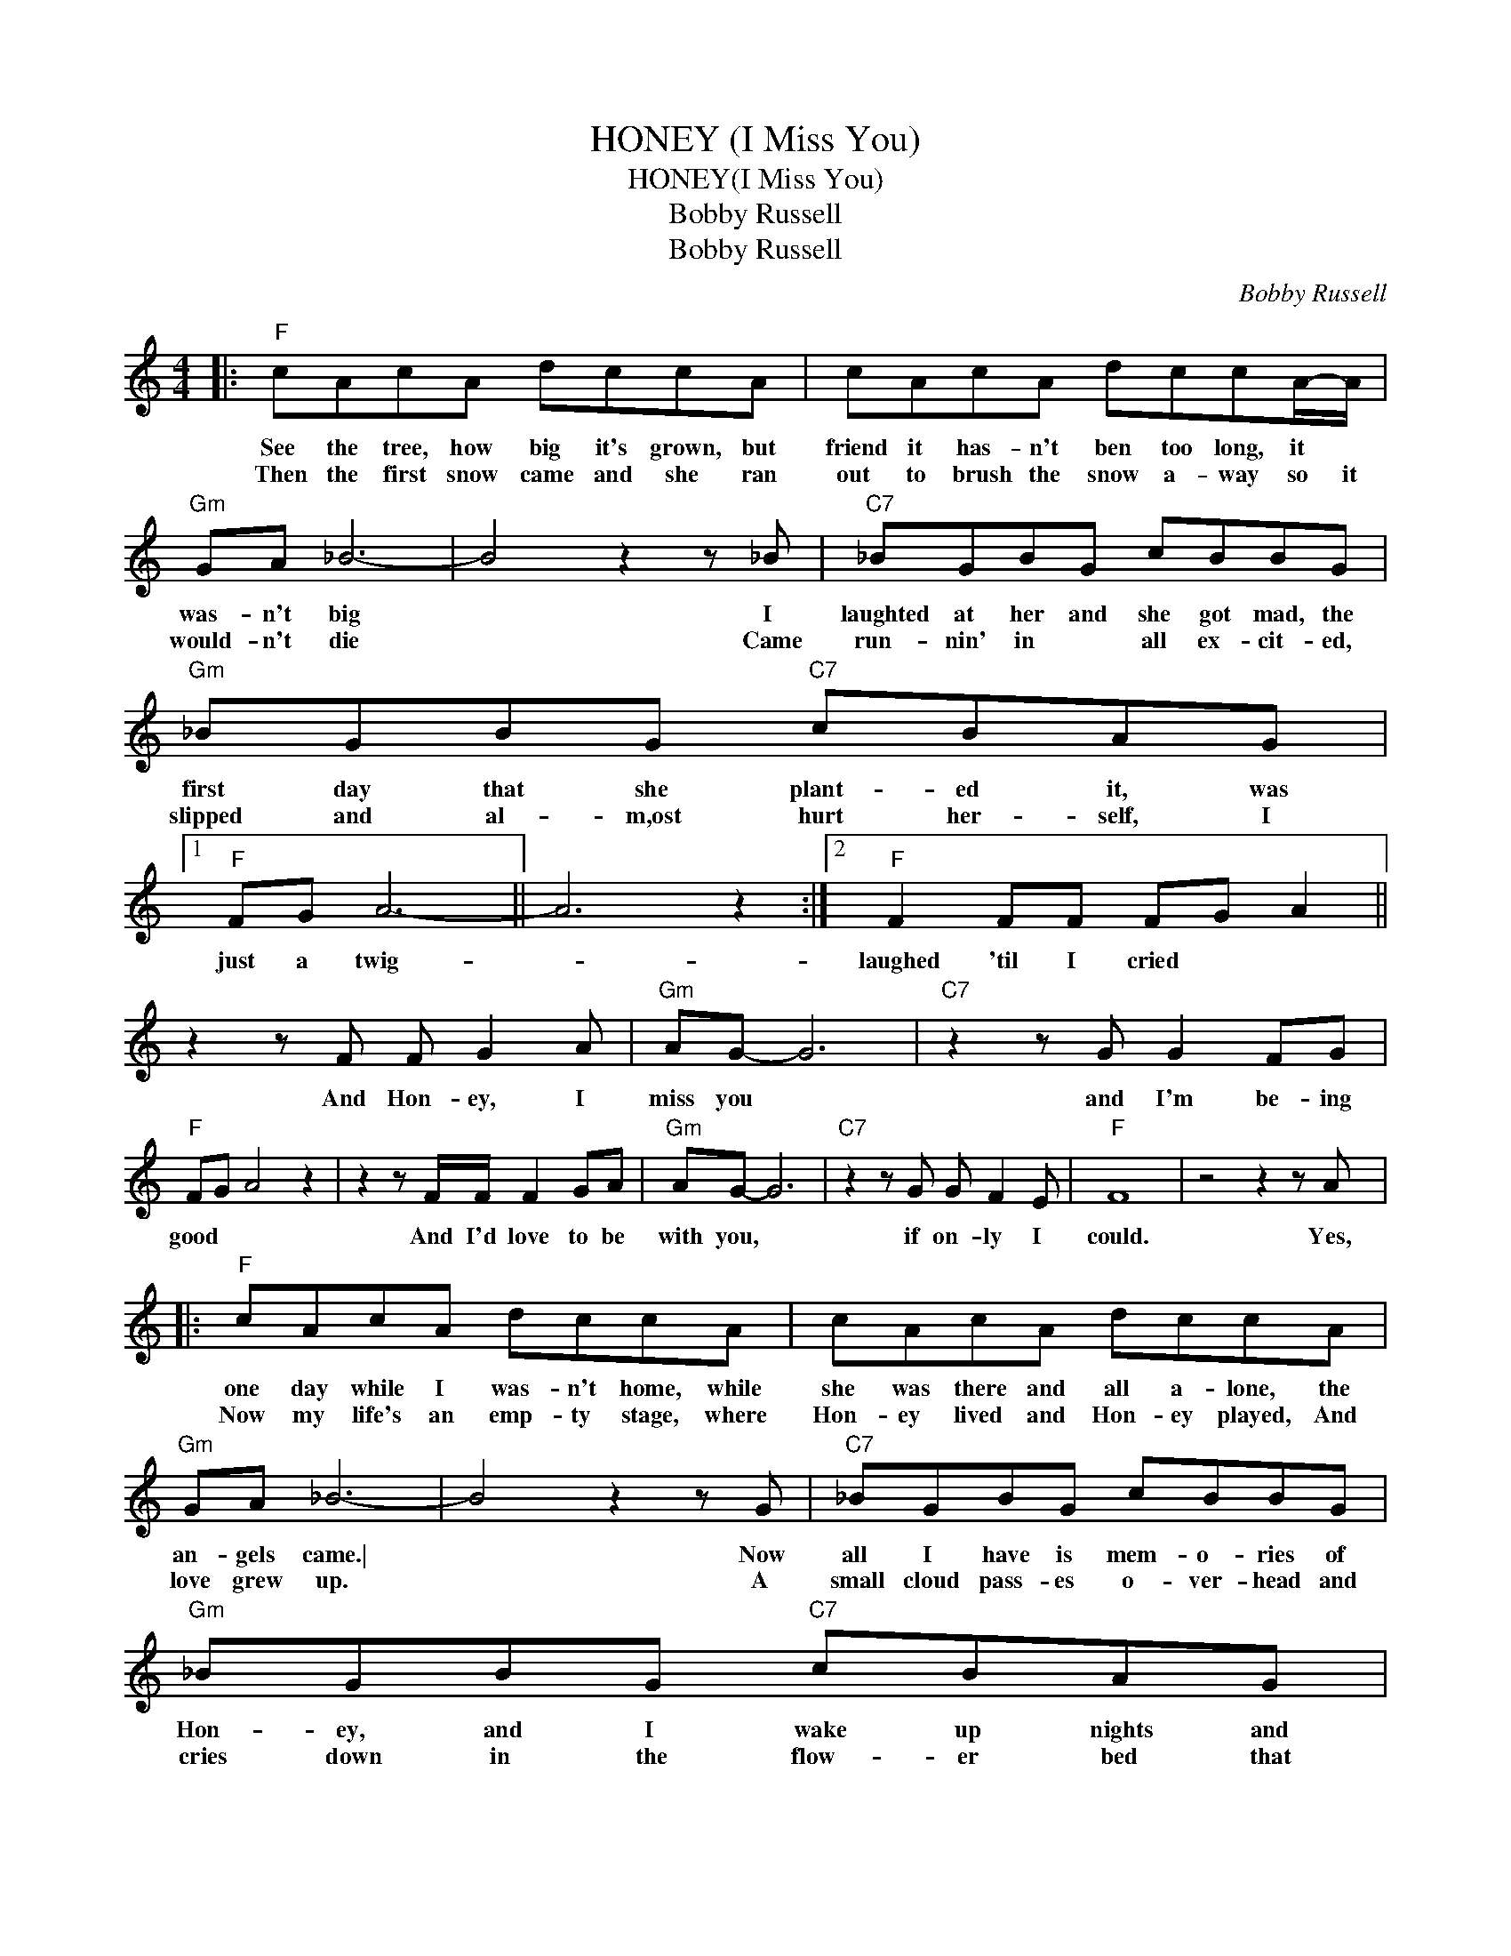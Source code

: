 X:1
T:HONEY (I Miss You)
T:HONEY(I Miss You)
T:Bobby Russell
T:Bobby Russell
C:Bobby Russell
Z:All Rights Reserved
L:1/8
M:4/4
K:C
V:1 treble 
%%MIDI program 40
%%MIDI control 7 100
%%MIDI control 10 64
V:1
|:"F" cAcA dccA | cAcA dccA/-A/ |"Gm" GA _B6- | B4 z2 z _B |"C7" _BGBG cBBG |"Gm" _BGBG"C7" cBAG |1 %6
w: See the tree, how big it's grown, but|friend it has- n't ben too long, it *|was- n't big|* I|laughted at her and she got mad, the|first day that she plant- ed it, was|
w: Then the first snow came and she ran|out to brush the snow a- way so it|would- n't die|* Came|run- nin' in * all ex- cit- ed,|slipped and al- m,ost hurt her- self, I|
"F" FG A6- || A6 z2 :|2"F" F2 FF FG A2 || z2 z F F G2 A |"Gm" AG- G6 |"C7" z2 z G G2 FG | %12
w: just a twig-||laughed 'til I cried * *|And Hon- ey, I|miss you *|and I'm be- ing|
w: ||||||
"F" FG A4 z2 | z2 z F/F/ F2 GA |"Gm" AG- G6 |"C7" z2 z G G F2 E |"F" F8 | z4 z2 z A |: %18
w: good * *|And I'd love to be|with you, *|if on- ly I|could.|Yes,|
w: ||||||
"F" cAcA dccA | cAcA dccA |"Gm" GA _B6- | B4 z2 z G |"C7" _BGBG cBBG |"Gm" _BGBG"C7" cBAG |1 %24
w: one day while I was- n't home, while|she was there and all a- lone, the|an- gels came.\|* Now|all I have is mem- o- ries of|Hon- ey, and I wake up nights and|
w: Now my life's an emp- ty stage, where|Hon- ey lived and Hon- ey played, And|love grew up.|* A|small cloud pass- es o- ver- head and|cries down in the flow- er bed that|
"F" FG A6- || A6 z2 :|2"F" FG F6- || F6 z2 |] %28
w: call her name.||Hon- ey loved.||
w: ||||

